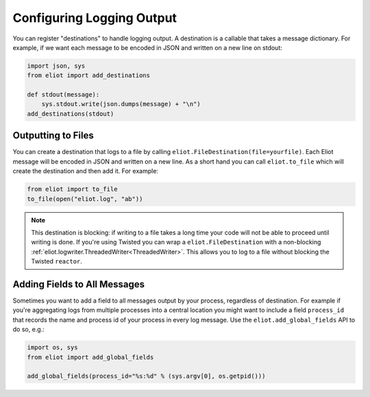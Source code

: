 Configuring Logging Output
==========================

You can register "destinations" to handle logging output.
A destination is a callable that takes a message dictionary.
For example, if we want each message to be encoded in JSON and written on a new line on stdout:

.. code-block:: python

    import json, sys
    from eliot import add_destinations

    def stdout(message):
        sys.stdout.write(json.dumps(message) + "\n")
    add_destinations(stdout)


Outputting to Files
-------------------

You can create a destination that logs to a file by calling ``eliot.FileDestination(file=yourfile)``.
Each Eliot message will be encoded in JSON and written on a new line.
As a short hand you can call ``eliot.to_file`` which will create the destination and then add it.
For example:

.. code-block:: python

    from eliot import to_file
    to_file(open("eliot.log", "ab"))

.. note::

    This destination is blocking: if writing to a file takes a long time your code will not be able to proceed until writing is done.
    If you're using Twisted you can wrap a ``eliot.FileDestination`` with a non-blocking :ref:`eliot.logwriter.ThreadedWriter<ThreadedWriter>`.
    This allows you to log to a file without blocking the Twisted ``reactor``.


.. _add_global_fields:

Adding Fields to All Messages
-----------------------------

Sometimes you want to add a field to all messages output by your process, regardless of destination.
For example if you're aggregating logs from multiple processes into a central location you might want to include a field ``process_id`` that records the name and process id of your process in every log message.
Use the ``eliot.add_global_fields`` API to do so, e.g.:

.. code-block:: python

    import os, sys
    from eliot import add_global_fields

    add_global_fields(process_id="%s:%d" % (sys.argv[0], os.getpid()))
